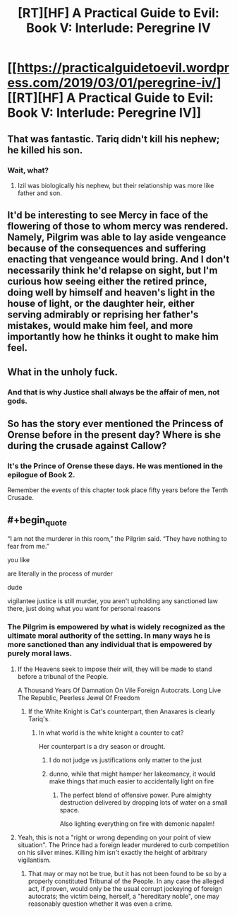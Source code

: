 #+TITLE: [RT][HF] A Practical Guide to Evil: Book V: Interlude: Peregrine IV

* [[https://practicalguidetoevil.wordpress.com/2019/03/01/peregrine-iv/][[RT][HF] A Practical Guide to Evil: Book V: Interlude: Peregrine IV]]
:PROPERTIES:
:Author: onlynega
:Score: 76
:DateUnix: 1551475370.0
:END:

** That was fantastic. Tariq didn't kill his nephew; he killed his *son*.
:PROPERTIES:
:Author: onlynega
:Score: 43
:DateUnix: 1551476702.0
:END:

*** Wait, what?
:PROPERTIES:
:Author: narfanator
:Score: 1
:DateUnix: 1551554069.0
:END:

**** Izil was biologically his nephew, but their relationship was more like father and son.
:PROPERTIES:
:Author: CeruleanTresses
:Score: 16
:DateUnix: 1551559386.0
:END:


** It'd be interesting to see Mercy in face of the flowering of those to whom mercy was rendered. Namely, Pilgrim was able to lay aside vengeance because of the consequences and suffering enacting that vengeance would bring. And I don't necessarily think he'd relapse on sight, but I'm curious how seeing either the retired prince, doing well by himself and heaven's light in the house of light, or the daughter heir, either serving admirably or reprising her father's mistakes, would make him feel, and more importantly how he thinks it ought to make him feel.
:PROPERTIES:
:Author: swaskowi
:Score: 23
:DateUnix: 1551480491.0
:END:


** What in the unholy fuck.
:PROPERTIES:
:Author: Allian42
:Score: 13
:DateUnix: 1551490127.0
:END:

*** And that is why Justice shall always be the affair of men, not gods.
:PROPERTIES:
:Author: JesradSeraph
:Score: 8
:DateUnix: 1551540739.0
:END:


** So has the story ever mentioned the Princess of Orense before in the present day? Where is she during the crusade against Callow?
:PROPERTIES:
:Author: Mountebank
:Score: 10
:DateUnix: 1551485434.0
:END:

*** It's the Prince of Orense these days. He was mentioned in the epilogue of Book 2.

Remember the events of this chapter took place fifty years before the Tenth Crusade.
:PROPERTIES:
:Author: tavitavarus
:Score: 6
:DateUnix: 1551554550.0
:END:


** #+begin_quote
  “I am not the murderer in this room,” the Pilgrim said. “They have nothing to fear from me.”
#+end_quote

you like

are literally in the process of murder

dude

vigilantee justice is still murder, you aren't upholding any sanctioned law there, just doing what you want for personal reasons
:PROPERTIES:
:Author: melmonella
:Score: 19
:DateUnix: 1551487099.0
:END:

*** The Pilgrim is empowered by what is widely recognized as the ultimate moral authority of the setting. In many ways he is more sanctioned than any individual that is empowered by purely moral laws.
:PROPERTIES:
:Author: CaseyAshford
:Score: 39
:DateUnix: 1551490328.0
:END:

**** If the Heavens seek to impose their will, they will be made to stand before a tribunal of the People.

A Thousand Years Of Damnation On Vile Foreign Autocrats. Long Live The Republic, Peerless Jewel Of Freedom
:PROPERTIES:
:Author: Academic_Jellyfish
:Score: 46
:DateUnix: 1551502415.0
:END:

***** If the White Knight is Cat's counterpart, then Anaxares is clearly Tariq's.
:PROPERTIES:
:Author: Ardvarkeating101
:Score: 14
:DateUnix: 1551510771.0
:END:

****** In what world is the white knight a counter to cat?

Her counterpart is a dry season or drought.
:PROPERTIES:
:Author: MilesSand
:Score: 8
:DateUnix: 1551583280.0
:END:

******* I do not judge vs justifications only matter to the just
:PROPERTIES:
:Author: Ardvarkeating101
:Score: 10
:DateUnix: 1551583413.0
:END:


******* dunno, while that might hamper her lakeomancy, it would make things that much easier to accidentally light on fire
:PROPERTIES:
:Author: elysian_field_day
:Score: 4
:DateUnix: 1551669052.0
:END:

******** The perfect blend of offensive power. Pure almighty destruction delivered by dropping lots of water on a small space.

Also lighting everything on fire with demonic napalm!
:PROPERTIES:
:Author: PotentiallySarcastic
:Score: 2
:DateUnix: 1551711039.0
:END:


**** Yeah, this is not a "right or wrong depending on your point of view situation". The Prince had a foreign leader murdered to curb competition on his silver mines. Killing him isn't exactly the height of arbitrary vigilantism.
:PROPERTIES:
:Author: CouteauBleu
:Score: 22
:DateUnix: 1551519433.0
:END:

***** That may or may not be true, but it has not been found to be so by a properly constituted Tribunal of the People. In any case the alleged act, if proven, would only be the usual corrupt jockeying of foreign autocrats; the victim being, herself, a "hereditary noble", one may reasonably question whether it was even a crime.
:PROPERTIES:
:Author: King_of_Men
:Score: 3
:DateUnix: 1551655608.0
:END:
